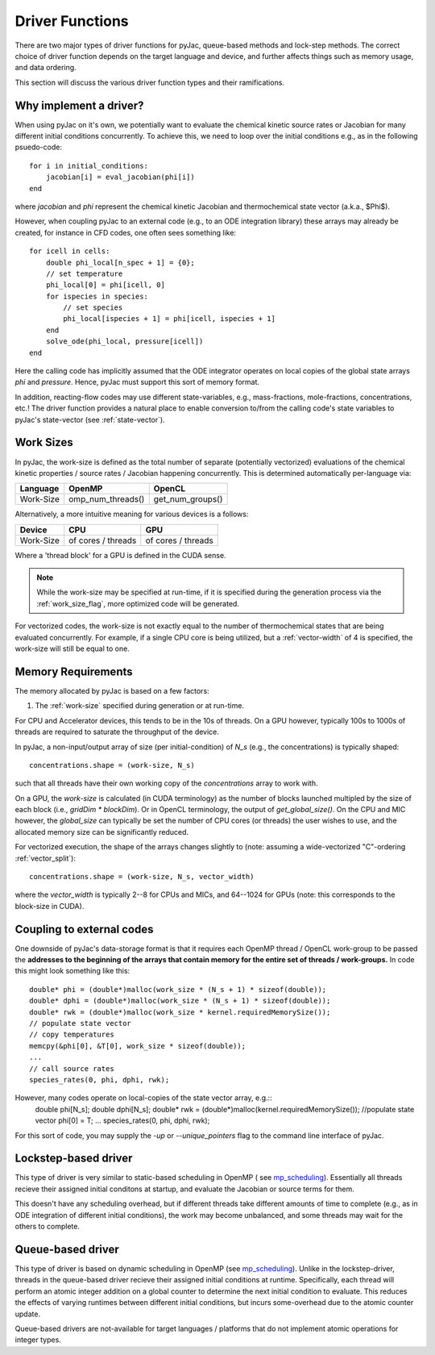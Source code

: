 Driver Functions
################

There are two major types of driver functions for pyJac, queue-based methods and
lock-step methods. The correct choice of driver function depends on the target language
and device, and further affects things such as memory usage, and data ordering.

This section will discuss the various driver function types and their ramifications.

.. _driver-function:

=======================
Why implement a driver?
=======================

When using pyJac on it's own, we potentially want to evaluate the chemical kinetic
source rates or Jacobian for many different initial conditions concurrently. To
achieve this, we need to loop over the initial conditions e.g., as in the following
psuedo-code::

    for i in initial_conditions:
        jacobian[i] = eval_jacobian(phi[i])
    end

where `jacobian` and `phi` represent the chemical kinetic Jacobian and
thermochemical state vector (a.k.a., $\Phi$).

However, when coupling pyJac to an external code (e.g., to an ODE integration library)
these arrays may already be created, for instance in CFD codes, one often sees something
like::

    for icell in cells:
        double phi_local[n_spec + 1] = {0};
        // set temperature
        phi_local[0] = phi[icell, 0]
        for ispecies in species:
            // set species
            phi_local[ispecies + 1] = phi[icell, ispecies + 1]
        end
        solve_ode(phi_local, pressure[icell])
    end


Here the calling code has implicitly assumed that the ODE integrator operates on local
copies of the global state arrays `phi` and `pressure`.  Hence, pyJac must support
this sort of memory format.

In addition, reacting-flow codes may use different state-variables, e.g., mass-fractions,
mole-fractions, concentrations, etc.!  The driver function provides a natural place to
enable conversion to/from the calling code's state variables to pyJac's state-vector
(see :ref:`state-vector`).

.. _work-size:

==========
Work Sizes
==========

In pyJac, the work-size is defined as the total number of separate (potentially
vectorized) evaluations of the chemical kinetic properties / source rates / Jacobian
happening concurrently.  This is determined automatically per-language via:

+---------+-----------------+----------------+
|Language |OpenMP           |OpenCL          |
+=========+=================+================+
|Work-Size|omp_num_threads()|get_num_groups()|
+---------+-----------------+----------------+

Alternatively, a more intuitive meaning for various devices is a follows:

+---------+-------------------+-------------------+
|Device   |CPU                |GPU                |
+=========+===================+===================+
|Work-Size| of cores / threads| of cores / threads|
+---------+-------------------+-------------------+

Where a 'thread block' for a GPU is defined in the CUDA sense.

.. note::
    While the work-size may be specified at run-time, if it is specified during the
    generation process via the :ref:`work_size_flag`, more optimized code will be
    generated.

For vectorized codes, the work-size is not exactly equal to the number of
thermochemical states that are being evaluated concurrently.  For example, if
a single CPU core is being utilized, but a :ref:`vector-width` of 4 is specified, the
work-size will still be equal to one.

.. _working-buffer:

===================
Memory Requirements
===================

The memory allocated by pyJac is based on a few factors:

1.  The :ref:`work-size` specified during generation or at run-time.

For CPU and Accelerator devices, this tends to be in the 10s of threads.
On a GPU however, typically 100s to 1000s of threads are required to saturate the
throughput of the device.

In pyJac, a non-input/output array of size (per initial-condition) of `N_s`
(e.g., the concentrations) is typically shaped::

    concentrations.shape = (work-size, N_s)

such that all threads have their own working copy of the `concentrations` array to
work with.

On a GPU, the `work-size` is calculated (in CUDA terminology) as the number of blocks
launched multipled by the size of each block (i.e., `gridDim * blockDim`).  Or in OpenCL
terminology, the output of `get_global_size()`.
On the CPU and MIC however, the `global_size` can typically be set the number of CPU
cores (or threads) the user wishes to use, and the allocated memory size can be
significantly reduced.

For vectorized execution, the shape of the arrays changes slightly to
(note: assuming a wide-vectorized "C"-ordering :ref:`vector_split`)::

    concentrations.shape = (work-size, N_s, vector_width)

where the `vector_width` is typically 2--8 for CPUs and MICs, and 64--1024 for GPUs
(note: this corresponds to the block-size in CUDA).

==========================
Coupling to external codes
==========================

One downside of pyJac's data-storage format is that it requires each OpenMP thread
/ OpenCL work-group to be passed the **addresses to the beginning of the arrays
that contain memory for the entire set of threads / work-groups.**  In code this
might look something like this::

    double* phi = (double*)malloc(work_size * (N_s + 1) * sizeof(double));
    double* dphi = (double*)malloc(work_size * (N_s + 1) * sizeof(double));
    double* rwk = (double*)malloc(work_size * kernel.requiredMemorySize());
    // populate state vector
    // copy temperatures
    memcpy(&phi[0], &T[0], work_size * sizeof(double));
    ...
    // call source rates
    species_rates(0, phi, dphi, rwk);

However, many codes operate on local-copies of the state vector array, e.g.::
    double phi[N_s];
    double dphi[N_s];
    double* rwk = (double*)malloc(kernel.requiredMemorySize());
    //populate state vector
    phi[0] = T;
    ...
    species_rates(0, phi, dphi, rwk);

For this sort of code, you may supply the `-up` or `--unique_pointers` flag to the
command line interface of pyJac.


=====================
Lockstep-based driver
=====================

This type of driver is very similar to static-based scheduling in OpenMP (
see `mp_scheduling`_). Essentially all threads recieve their assigned initial
conditons at startup, and evaluate the Jacobian or source terms for them.

This doesn't have any scheduling overhead, but if different threads take different
amounts of time to complete (e.g., as in ODE integration of different initial
conditions), the work may become unbalanced, and some threads may wait for the others
to complete.


==================
Queue-based driver
==================

This type of driver is based on dynamic scheduling in OpenMP (see `mp_scheduling`_).
Unlike in the lockstep-driver, threads in the queue-based driver recieve their
assigned initial conditions at runtime.
Specifically, each thread will perform an atomic integer addition on a global counter
to determine the next initial condition to evaluate.
This reduces the effects of varying runtimes between different initial conditions, but
incurs some-overhead due to the atomic counter update.

Queue-based drivers are not-available for target languages / platforms that do not
implement atomic operations for integer types.

.. _mp_scheduling: http://cs.umw.edu/~finlayson/class/fall14/cpsc425/notes/12-scheduling.html
